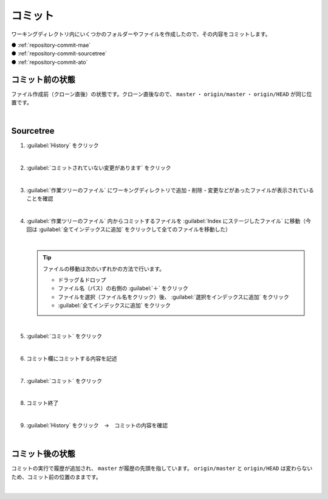 .. _repository-commit:

**************************************************
コミット
**************************************************
ワーキングディレクトリ内にいくつかのフォルダーやファイルを作成したので、その内容をコミットします。

| ● :ref:`repository-commit-mae`
| ● :ref:`repository-commit-sourcetree`
| ● :ref:`repository-commit-ato`

.. _repository-commit-mae:

コミット前の状態
==================================================
ファイル作成前（クローン直後）の状態です。クローン直後なので、 ``master`` ・ ``origin/master`` ・ ``origin/HEAD`` が同じ位置です。

.. image:: img/2020-07-20_20h48_47.png
   :scale: 65%

|

.. _repository-commit-sourcetree:

Sourcetree
==================================================

#. :guilabel:`History` をクリック

   .. image:: img/2020-07-20_20h59_55.png

   |

#. :guilabel:`コミットされていない変更があります` をクリック

   .. image:: ./img/2020-07-20_21h00_39.png
      :scale: 65%

   |

#. :guilabel:`作業ツリーのファイル` にワーキングディレクトリで追加・削除・変更などがあったファイルが表示されていることを確認

   .. image:: ./img/2020-07-20_21h01_10.png
      :scale: 65%

   |

#. :guilabel:`作業ツリーのファイル` 内からコミットするファイルを :guilabel:`Index にステージしたファイル` に移動（今回は :guilabel:`全てインデックスに追加` をクリックして全てのファイルを移動した）

   .. image:: ./img/2020-07-20_21h02_10.png
      :scale: 65%

   |

   .. tip::

      ファイルの移動は次のいずれかの方法で行います。
      
      - ドラッグ＆ドロップ
      - ファイル名（パス）の右側の :guilabel:`＋` をクリック
      - ファイルを選択（ファイル名をクリック）後、 :guilabel:`選択をインデックスに追加` をクリック
      - :guilabel:`全てインデックスに追加` をクリック  

   |

#. :guilabel:`コミット` をクリック

   .. image:: ./img/2020-07-20_21h02_52.png
      :scale: 65%

   |

#. コミット欄にコミットする内容を記述

   .. image:: ./img/2020-07-20_21h09_50.png
      :scale: 65%

   |

#. :guilabel:`コミット` をクリック

   .. image:: ./img/2020-07-20_21h10_11.png
      :scale: 65%

   |

#. コミット終了

   .. image:: ./img/2020-07-20_21h10_53.png
      :scale: 65%

   |

#. :guilabel:`History` をクリック　→　コミットの内容を確認

   .. image:: ./img/2020-07-20_21h11_10.png
      :scale: 65%

   |

.. _repository-commit-ato:

コミット後の状態
==================================================
コミットの実行で履歴が追加され、 ``master`` が履歴の先頭を指しています。 ``origin/master`` と ``origin/HEAD`` は変わらないため、コミット前の位置のままです。

.. image:: img/2020-07-20_21h14_20.png
   :scale: 65%

|

